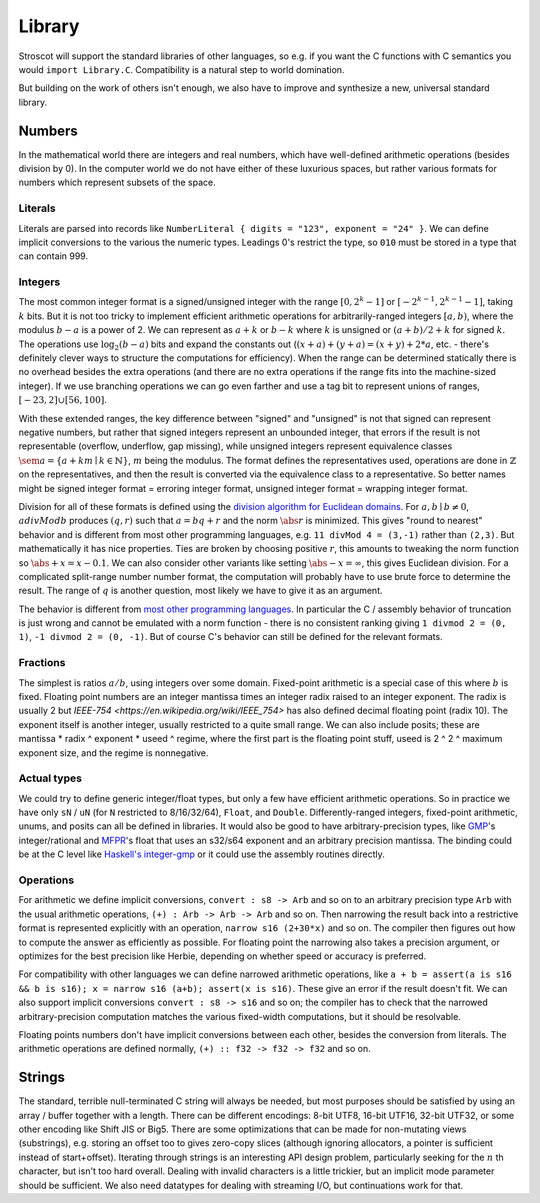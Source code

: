 Library
#######

Stroscot will support the standard libraries of other languages, so e.g. if you want the C functions with C semantics you would ``import Library.C``. Compatibility is a natural step to world domination.

But building on the work of others isn't enough, we also have to improve and synthesize a new, universal standard library.

Numbers
=======

In the mathematical world there are integers and real numbers, which have well-defined arithmetic operations (besides division by 0). In the computer world we do not have either of these luxurious spaces, but rather various formats for numbers which represent subsets of the space.

Literals
-------

Literals are parsed into records like ``NumberLiteral { digits = "123", exponent = "24" }``. We can define implicit conversions to the various the numeric types. Leadings 0's restrict the type, so ``010`` must be stored in a type that can contain 999.

Integers
--------

.. raw:: html

  <div style="display: none">
  \[
  \newcommand{\seq}[1]{{\langle #1 \rangle}}
  \newcommand{\abs}[1]{{\vert #1 \rvert}}
  \newcommand{\sem}[1]{[\![ #1 ]\!]}
  \]
  </div>


The most common integer format is a signed/unsigned integer with the range :math:`[0,2^{k}-1]` or :math:`[-2^{k-1},2^{k-1}-1]`, taking :math:`k` bits. But it is not too tricky to implement efficient arithmetic operations for arbitrarily-ranged integers :math:`[a,b)`, where the modulus :math:`b-a` is a power of 2. We can represent as :math:`a+k` or :math:`b-k` where :math:`k` is unsigned or :math:`(a+b)/2 + k` for signed :math:`k`. The operations use :math:`\log_2 (b-a)` bits and expand the constants out (:math:`(x+a)+(y+a)=(x+y)+2*a`, etc. - there's definitely clever ways to structure the computations for efficiency). When the range can be determined statically there is no overhead besides the extra operations (and there are no extra operations if the range fits into the machine-sized integer). If we use branching operations we can go even farther and use a tag bit to represent unions of ranges, :math:`[-23,2] \cup [56,100]`.

With these extended ranges, the key difference between "signed" and "unsigned" is not that signed can represent negative numbers, but rather that signed integers represent an unbounded integer, that errors if the result is not representable (overflow, underflow, gap missing), while unsigned integers represent equivalence classes :math:`\sem{a} = \{ a + k m \mid k \in \mathbb{N} \}`, :math:`m` being the modulus. The format defines the representatives used, operations are done in :math:`\mathbb{Z}` on the representatives, and then the result is converted via the equivalence class to a representative. So better names might be signed integer format = erroring integer format, unsigned integer format = wrapping integer format.

Division for all of these formats is defined using the `division algorithm for Euclidean domains <https://en.wikipedia.org/wiki/Euclidean_domain>`__. For :math:`a, b \mid b \neq 0`, :math:`a divMod b` produces :math:`(q,r)` such that :math:`a = bq + r` and the norm :math:`\abs{r}` is minimized. This gives "round to nearest" behavior and is different from most other programming languages, e.g. ``11 divMod 4 = (3,-1)`` rather than ``(2,3)``. But mathematically it has nice properties. Ties are broken by choosing positive :math:`r`, this amounts to tweaking the norm function so :math:`\abs{+x} = x - 0.1`. We can also consider other variants like setting :math:`\abs{-x} = \infty`, this gives Euclidean division. For a complicated split-range number number format, the computation will probably have to use brute force to determine the result. The range of :math:`q` is another question, most likely we have to give it as an argument.

The behavior is different from `most other programming languages <https://en.wikipedia.org/wiki/Modulo_operation#In_programming_languages>`__. In particular the C / assembly behavior of truncation is just wrong and cannot be emulated with a norm function - there is no consistent ranking giving ``1 divmod 2 = (0, 1)``, ``-1 divmod 2 = (0, -1)``. But of course C's behavior can still be defined for the relevant formats.

Fractions
---------

The simplest is ratios :math:`a / b`, using integers over some domain. Fixed-point arithmetic is a special case of this where :math:`b` is fixed. Floating point numbers are an integer mantissa times an integer radix raised to an integer exponent. The radix is usually 2 but `IEEE-754 <https://en.wikipedia.org/wiki/IEEE_754>` has also defined decimal floating point (radix 10). The exponent itself is another integer, usually restricted to a quite small range. We can also include posits; these are mantissa * radix ^ exponent * useed ^ regime, where the first part is the floating point stuff, useed is 2 ^ 2 ^ maximum exponent size, and the regime is nonnegative.

Actual types
------------

We could try to define generic integer/float types, but only a few have efficient arithmetic operations. So in practice we have only ``sN`` / ``uN`` (for ``N`` restricted to 8/16/32/64), ``Float``, and ``Double``. Differently-ranged integers, fixed-point arithmetic, unums, and posits can all be defined in libraries. It would also be good to have arbitrary-precision types, like `GMP <https://gmplib.org/>`__'s integer/rational and `MFPR <https://www.mpfr.org/>`__'s float that uses an s32/s64 exponent and an arbitrary precision mantissa. The binding could be at the C level like `Haskell's integer-gmp <https://hackage.haskell.org/package/integer-gmp>`__ or it could use the assembly routines directly.

Operations
----------

For arithmetic we define implicit conversions, ``convert : s8 -> Arb`` and so on to an arbitrary precision type ``Arb`` with the usual arithmetic operations, ``(+) : Arb -> Arb -> Arb`` and so on. Then narrowing the result back into a restrictive format is represented explicitly with an operation, ``narrow s16 (2+30*x)`` and so on. The compiler then figures out how to compute the answer as efficiently as possible. For floating point the narrowing also takes a precision argument, or optimizes for the best precision like Herbie, depending on whether speed or accuracy is preferred.

For compatibility with other languages we can define narrowed arithmetic operations, like ``a + b = assert(a is s16 && b is s16); x = narrow s16 (a+b); assert(x is s16)``. These give an error if the result doesn't fit. We can also support implicit conversions ``convert : s8 -> s16`` and so on; the compiler has to check that the narrowed arbitrary-precision computation matches the various fixed-width computations, but it should be resolvable.

Floating points numbers don't have implicit conversions between each other, besides the conversion from literals. The arithmetic operations are defined normally, ``(+) :: f32 -> f32 -> f32`` and so on.

Strings
=======

The standard, terrible null-terminated C string will always be needed, but most purposes should be satisfied by using an array / buffer together with a length. There can be different encodings: 8-bit UTF8, 16-bit UTF16, 32-bit UTF32, or some other encoding like Shift JIS or Big5. There are some optimizations that can be made for non-mutating views (substrings), e.g. storing an offset too to gives zero-copy slices (although ignoring allocators, a pointer is sufficient instead of start+offset). Iterating through strings is an interesting API design problem, particularly seeking for the :math:`n` th character, but isn't too hard overall. Dealing with invalid characters is a little trickier, but an implicit mode parameter should be sufficient. We also need datatypes for dealing with streaming I/O, but continuations work for that.
